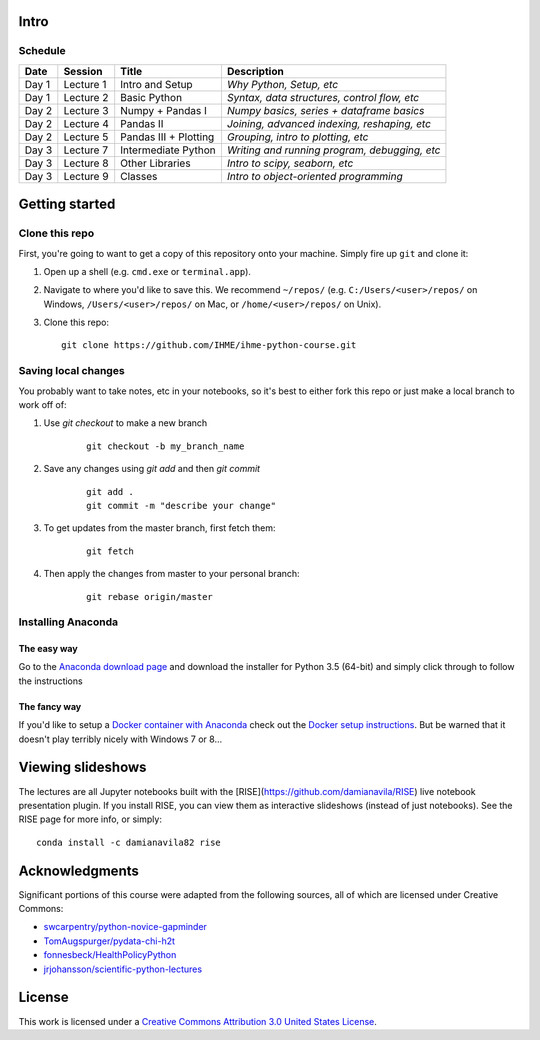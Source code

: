 Intro
=====

Schedule
--------

+--------------+--------------+----------------------+----------------------------------------------+
| Date         | Session      | Title                | Description                                  |
+==============+==============+======================+==============================================+
| Day 1        | Lecture 1    | Intro and Setup      | *Why Python, Setup, etc*                     |
+--------------+--------------+----------------------+----------------------------------------------+
| Day 1        | Lecture 2    | Basic Python         | *Syntax, data structures, control flow, etc* |
+--------------+--------------+----------------------+----------------------------------------------+
| Day 2        | Lecture 3    | Numpy + Pandas I     | *Numpy basics, series + dataframe basics*    |
+--------------+--------------+----------------------+----------------------------------------------+
| Day 2        | Lecture 4    | Pandas II            | *Joining, advanced indexing, reshaping, etc* |
+--------------+--------------+----------------------+----------------------------------------------+
| Day 2        | Lecture 5    | Pandas III + Plotting| *Grouping, intro to plotting, etc*           |
+--------------+--------------+----------------------+----------------------------------------------+
| Day 3        | Lecture 7    | Intermediate Python  | *Writing and running program, debugging, etc*|
+--------------+--------------+----------------------+----------------------------------------------+
| Day 3        | Lecture 8    | Other Libraries      | *Intro to scipy, seaborn, etc*               |
+--------------+--------------+----------------------+----------------------------------------------+
| Day 3        | Lecture 9    | Classes              | *Intro to object-oriented programming*       |
+--------------+--------------+----------------------+----------------------------------------------+

Getting started
===============

Clone this repo
---------------

First, you're going to want to get a copy of this repository onto your
machine. Simply fire up ``git`` and clone it:

1.  Open up a shell (e.g. ``cmd.exe`` or ``terminal.app``).

2.  Navigate to where you'd like to save this. We recommend ``~/repos/``
    (e.g. ``C:/Users/<user>/repos/`` on Windows, ``/Users/<user>/repos/``
    on Mac, or ``/home/<user>/repos/`` on Unix).

3.  Clone this repo:

    ::

        git clone https://github.com/IHME/ihme-python-course.git

Saving local changes
--------------------

You probably want to take notes, etc in your notebooks, so it's best to either
fork this repo or just make a local branch to work off of:

1. Use `git checkout` to make a new branch

    ::

        git checkout -b my_branch_name

2. Save any changes using `git add` and then `git commit`

    ::

        git add .
        git commit -m "describe your change"

3. To get updates from the master branch, first fetch them:

    ::

        git fetch

4. Then apply the changes from master to your personal branch:

    ::
    
        git rebase origin/master



Installing Anaconda
-------------------

The easy way
~~~~~~~~~~~~
Go to the `Anaconda download page <https://www.continuum.io/downloads>`_ and 
download the installer for Python 3.5 (64-bit) and simply click through to 
follow the instructions

The fancy way
~~~~~~~~~~~~~
If you'd like to setup a 
`Docker container with Anaconda <https://www.continuum.io/blog/developer-blog/anaconda-and-docker-better-together-reproducible-data-science>`_ 
check out the `Docker setup instructions <./Docker-Instructions.rst>`_. 
But be warned that it doesn't play terribly nicely with Windows 7 or 8...

Viewing slideshows
==================
The lectures are all Jupyter notebooks built with the 
[RISE](https://github.com/damianavila/RISE) live notebook presentation plugin. 
If you install RISE, you can view them as interactive slideshows (instead of
just notebooks). See the RISE page for more info, or simply:

::

    conda install -c damianavila82 rise

Acknowledgments
===============

Significant portions of this course were adapted from the following sources,
all of which are licensed under Creative Commons:

- `swcarpentry/python-novice-gapminder <https://github.com/swcarpentry/python-novice-gapminder>`_
- `TomAugspurger/pydata-chi-h2t <https://github.com/TomAugspurger/pydata-chi-h2t>`_
- `fonnesbeck/HealthPolicyPython <https://github.com/fonnesbeck/HealthPolicyPython/>`_
- `jrjohansson/scientific-python-lectures <https://github.com/jrjohansson/scientific-python-lectures>`_

License
=======
This work is licensed under a 
`Creative Commons Attribution 3.0 United States License <http://creativecommons.org/licenses/by/3.0/us/>`_.
